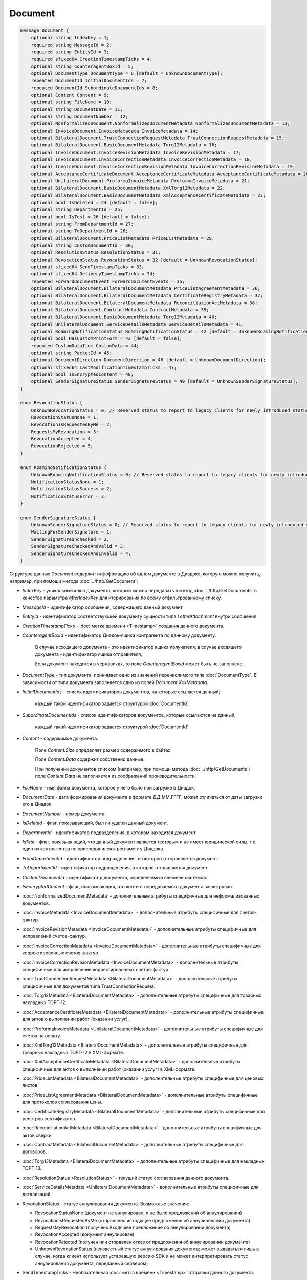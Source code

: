 Document
========

.. code-block:: protobuf

    message Document {
        optional string IndexKey = 1;
        required string MessageId = 2;
        required string EntityId = 3;
        required sfixed64 CreationTimestampTicks = 4;
        optional string CounteragentBoxId = 5;
        optional DocumentType DocumentType = 6 [default = UnknownDocumentType];
        repeated DocumentId InitialDocumentIds = 7;
        repeated DocumentId SubordinateDocumentIds = 8;
        optional Content Content = 9;
        optional string FileName = 10;
        optional string DocumentDate = 11;
        optional string DocumentNumber = 12;
        optional NonformalizedDocument.NonformalizedDocumentMetadata NonformalizedDocumentMetadata = 13;
        optional InvoiceDocument.InvoiceMetadata InvoiceMetadata = 14;
        optional BilateralDocument.TrustConnectionRequestMetadata TrustConnectionRequestMetadata = 15;
        optional BilateralDocument.BasicDocumentMetadata Torg12Metadata = 16;
        optional InvoiceDocument.InvoiceRevisionMetadata InvoiceRevisionMetadata = 17;
        optional InvoiceDocument.InvoiceCorrectionMetadata InvoiceCorrectionMetadata = 18;
        optional InvoiceDocument.InvoiceCorrectionRevisionMetadata InvoiceCorrectionRevisionMetadata = 19;
        optional AcceptanceCertificateDocument.AcceptanceCertificateMetadata AcceptanceCertificateMetadata = 20;
        optional UnilateralDocument.ProformaInvoiceMetadata ProformaInvoiceMetadata = 21;
        optional BilateralDocument.BasicDocumentMetadata XmlTorg12Metadata = 22;
        optional BilateralDocument.BasicDocumentMetadata XmlAcceptanceCertificateMetadata = 23;
        optional bool IsDeleted = 24 [default = false];
        optional string DepartmentId = 25;
        optional bool IsTest = 26 [default = false];
        optional string FromDepartmentId = 27;
        optional string ToDepartmentId = 28;
        optional BilateralDocument.PriceListMetadata PriceListMetadata = 29;
        optional string CustomDocumentId = 30;
        optional ResolutionStatus ResolutionStatus = 31;
        optional RevocationStatus RevocationStatus = 32 [default = UnknownRevocationStatus];
        optional sfixed64 SendTimestampTicks = 33;
        optional sfixed64 DeliveryTimestampTicks = 34;
        repeated ForwardDocumentEvent ForwardDocumentEvents = 35;
        optional BilateralDocument.BilateralDocumentMetadata PriceListAgreementMetadata = 36;
        optional BilateralDocument.BilateralDocumentMetadata CertificateRegistryMetadata = 37;
        optional BilateralDocument.BilateralDocumentMetadata ReconciliationActMetadata = 38;
        optional BilateralDocument.ContractMetadata ContractMetadata = 39;
        optional BilateralDocument.BasicDocumentMetadata Torg13Metadata = 40;
        optional UnilateralDocument.ServiceDetailsMetadata ServiceDetailsMetadata = 41;
        optional RoamingNotificationStatus RoamingNotificationStatus = 42 [default = UnknownRoamingNotificationStatus];
        optional bool HasCustomPrintForm = 43 [default = false];
        repeated CustomDataItem CustomData = 44;
        optional string PacketId = 45;
        optional DocumentDirection DocumentDirection = 46 [default = UnknownDocumentDirection];
        optional sfixed64 LastModificationTimestampTicks = 47;
        optional bool IsEncryptedContent = 48;
        optional SenderSignatureStatus SenderSignatureStatus = 49 [default = UnknownSenderSignatureStatus];
    }

    enum RevocationStatus {
        UnknownRevocationStatus = 0; // Reserved status to report to legacy clients for newly introduced statuses
        RevocationStatusNone = 1;
        RevocationIsRequestedByMe = 2;
        RequestsMyRevocation = 3;
        RevocationAccepted = 4;
        RevocationRejected = 5;
    }

    enum RoamingNotificationStatus {
        UnknownRoamingNotificationStatus = 0; // Reserved status to report to legacy clients for newly introduced statuses
        NotificationStatusNone = 1;
        NotificationStatusSuccess = 2;
        NotificationStatusError = 3;
    }

    enum SenderSignatureStatus {
        UnknownSenderSignatureStatus = 0; // Reserved status to report to legacy clients for newly introduced statuses
        WaitingForSenderSignature = 1;
        SenderSignatureUnchecked = 2;
        SenderSignatureCheckedAndValid = 3;
        SenderSignatureCheckedAndInvalid = 4;
    }

Структура данных *Document* содержит инфофрмацию об одном документе в Диадоке, которую можно получить, например, при помощи метода :doc:`../http/GetDocument`:

-  *IndexKey* - уникальный ключ документа, который можно передавать в метод :doc:`../http/GetDocuments` в качестве параметра *afterIndexKey* для итерирования по всему отфильтрованному списку.

-  *MessageId* - идентификатор сообщения, содержащего данный документ.

-  *EntityId* - идентификатор соответствующей документу сущности типа *LetterAttachment* внутри сообщения.

-  *CreationTimestampTicks* - :doc:`метка времени <Timestamp>` создания данного документа.

-  *CounteragentBoxId* - идентификатор Диадок-ящика контрагента по данному документу.

    В случае исходящего документа - это идентификатор ящика получателя, в случае входящего документа - идентификатор ящика отправителя;

    Если документ находится в черновиках, то поле *CounteragentBoxId* может быть не заполнено.

-  *DocumentType* - тип документа, принимает одно из значений перечислимого типа :doc:`DocumentType`. В зависимости от типа документа заполняется одно из полей *Document.XxxMetadata*.

-  *InitialDocumentIds* - список идентификаторов документов, на которые ссылается данный;

    каждый такой идентификатор задается структурой :doc:`DocumentId`.

-  *SubordinateDocumentIds* - список идентификаторов документов, которые ссылаются на данный;

    каждый такой идентификатор задается структурой :doc:`DocumentId`.

-  *Content* - содержимое документа.

    Поле *Content.Size* определяет размер содержимого в байтах.

    Поле *Content.Data* содержит собственно данные.

    При получении документов списком (например, при помощи метода :doc:`../http/GetDocuments`) поле *Content.Data* не заполняется из соображений производительности.

-  *FileName* - имя файла документа, которое у него было при загрузке в Диадок.

-  *DocumentDate* - дата формирования документа в формате ДД.ММ.ГГГГ; может отличаться от даты загрузки его в Диадок.

-  *DocumentNumber* - номер документа.

-  *IsDeleted* - флаг, показывающий, был ли удален данный документ.

-  *DepartmentId* - идентификатор подразделения, в котором находится документ.

-  *IsTest* - флаг, показывающий, что данный документ является тестовым и не имеет юридической силы, т.к. один из контрагентов не присоединился к регламенту Диадока.

-  *FromDepartmentId* - идентификатор подразделения, из которого отправляется документ.

-  *ToDepartmentId* - идентификатор подразделения, в которое отправляется документ.

-  *CustomDocumentId* - идентификатор документа, определяемый внешней системой.
   
-  *IsEncryptedContent* - флаг, показывающий, что контент передаваемого документа зашифрован.

-  :doc:`NonformalizedDocumentMetadata` - дополнительные атрибуты специфичные для неформализованных документов.

-  :doc:`InvoiceMetadata <InvoiceDocumentMetadata>` - дополнительные атрибуты специфичные для счетов-фактур.

-  :doc:`InvoiceRevisionMetadata <InvoiceDocumentMetadata>` - дополнительные атрибуты специфичные для исправлений счетов-фактур.

-  :doc:`InvoiceCorrectionMetadata <InvoiceDocumentMetadata>` - дополнительные атрибуты специфичные для корректировочных счетов-фактур.

-  :doc:`InvoiceCorrectionRevisionMetadata <InvoiceDocumentMetadata>` - дополнительные атрибуты специфичные для исправлений корректировочных счетов-фактур.

-  :doc:`TrustConnectionRequestMetadata <BilateralDocumentMetadata>` - дополнительные атрибуты специфичные для документов типа TrustConnectionRequest.

-  :doc:`Torg12Metadata <BilateralDocumentMetadata>` - дополнительные атрибуты специфичные для товарных накладных ТОРГ-12.

-  :doc:`AcceptanceCertificateMetadata <BilateralDocumentMetadata>` - дополнительные атрибуты специфичные для актов о выполнении работ (оказании услуг).

-  :doc:`ProformaInvoiceMetadata <UnilateralDocumentMetadata>` - дополнительные атрибуты специфичные для счетов на оплату.

-  :doc:`XmlTorg12Metadata <BilateralDocumentMetadata>` - дополнительные атрибуты специфичные для товарных накладных ТОРГ-12 в XML-формате.

-  :doc:`XmlAcceptanceCertificateMetadata <BilateralDocumentMetadata>` - дополнительные атрибуты специфичные для актов о выполнении работ (оказании услуг) в XML-формате.

-  :doc:`PriceListMetadata <BilateralDocumentMetadata>` - дополнительные атрибуты специфичные для ценовых листов.

-  :doc:`PriceListAgreementMetadata <BilateralDocumentMetadata>` - дополнительные атрибуты специфичные для протоколов согласования цены.

-  :doc:`CertificateRegistryMetadata <BilateralDocumentMetadata>` - дополнительные атрибуты специфичные для реестров сертификатов.

-  :doc:`ReconciliationActMetadata <BilateralDocumentMetadata>` - дополнительные атрибуты специфичные для актов сверки.

-  :doc:`ContractMetadata <BilateralDocumentMetadata>` - дополнительные атрибуты специфичные для договоров.

-  :doc:`Torg13Metadata <BilateralDocumentMetadata>` - дополнительные атрибуты специфичные для накладных ТОРГ-13.

-  :doc:`ResolutionStatus <ResolutionStatus>` - текущий статус согласования данного документа.

-  :doc:`ServiceDetailsMetadata <UnilateralDocumentMetadata>` - дополнительные атрибуты специфичные для детализаций.

-  RevocationStatus - статус аннулирования документа. Возможные значения:

   -  RevocationStatusNone (документ не аннулирован, и не было предложений об аннулировании)

   -  RevocationIsRequestedByMe (отправлено исходящее предложение об аннулировании документа)

   -  RequestsMyRevocation (получено входящее предложение об аннулировании документа)

   -  RevocationAccepted (документ аннулирован)

   -  RevocationRejected (получен или отправлен отказ от предложения об аннулировании документа)

   -  UnknownRevocationStatus (неизвестный статус аннулирования документа; может выдаваться лишь в случае, когда клиент использует устаревшую версию SDK и не может интерпретировать статус аннулирования документа, переданный сервером)

-  SendTimestampTicks - Необязательная :doc:`метка времени <Timestamp>` отправки данного документа.

-  DeliveryTimestampTicks - Необязательная :doc:`метка времени <Timestamp>` доставки данного документа.

-  ForwardDocumentEvents - Список :doc:`событий пересылки <ForwardDocumentEvent>` данного документа третьей стороне. Документ может быть переслан нескольким получателям, а также - несколько раз одному получаетлю.

-  RoamingNotificationStatus - статус доставки в роуминг. Возможные значения:

   -  RoamingNotificationStatusNone (документ не роуминговый, или документ без подтверждения доставки в роуминг)

   -  RoamingNotificationStatusSuccess (документ с подтверждением успешной доставки в роуминг)

   -  RoamingNotificationStatusError (документ с ошибкой доставки в роуминг)
   
   -  UnknownRoamingNotificationStatus (неизвестный роуминговый статус документа; может выдаваться лишь в случае, когда клиент использует устаревшую версию SDK и не может интерпретировать роуминговый статус документа, переданный сервером)

-  HasCustomPrintForm - флаг, показывающий, что данный документ имеет нестандартную печатную форму. Скачать печатную форму документа можно при помощи метода :doc:`../http/GeneratePrintForm`.
